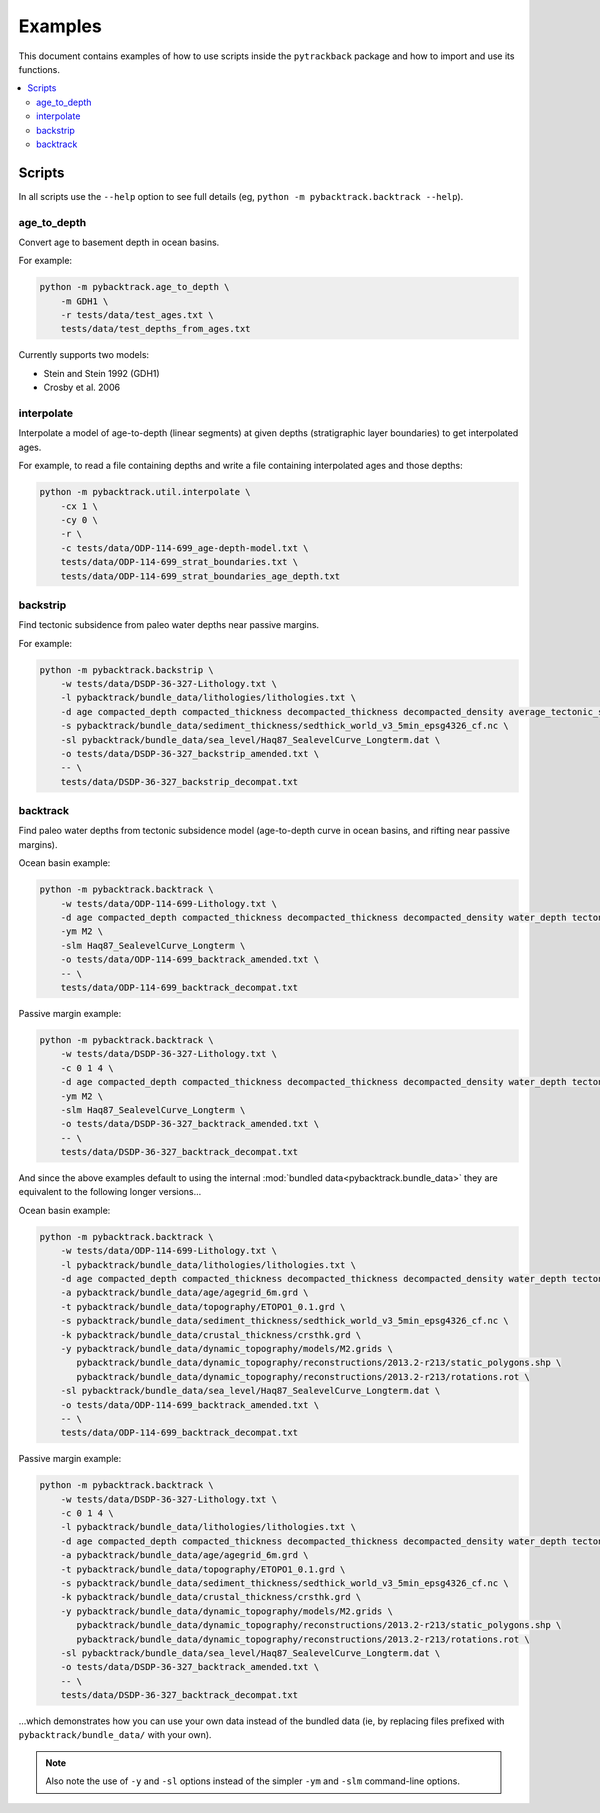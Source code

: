.. _pygplates_examples:

Examples
========

This document contains examples of how to use scripts inside the ``pytrackback`` package and how to import and use its functions.

.. contents::
   :local:
   :depth: 2

Scripts
-------

In all scripts use the ``--help`` option to see full details (eg, ``python -m pybacktrack.backtrack --help``).

age_to_depth
^^^^^^^^^^^^

Convert age to basement depth in ocean basins.

For example:

.. code-block:: python

    python -m pybacktrack.age_to_depth \
        -m GDH1 \
        -r tests/data/test_ages.txt \
        tests/data/test_depths_from_ages.txt

Currently supports two models:

* Stein and Stein 1992 (GDH1)
* Crosby et al. 2006

interpolate
^^^^^^^^^^^

Interpolate a model of age-to-depth (linear segments) at given depths (stratigraphic layer boundaries) to get interpolated ages.

For example, to read a file containing depths and write a file containing interpolated ages and those depths:

.. code-block:: python

    python -m pybacktrack.util.interpolate \
        -cx 1 \
        -cy 0 \
        -r \
        -c tests/data/ODP-114-699_age-depth-model.txt \
        tests/data/ODP-114-699_strat_boundaries.txt \
        tests/data/ODP-114-699_strat_boundaries_age_depth.txt

.. note::This is a general interpolate script for piecewise linear ``y=f(x)``, so can be used for other types of data (hence the extra options).

backstrip
^^^^^^^^^

Find tectonic subsidence from paleo water depths near passive margins.

For example:

.. code-block:: python

    python -m pybacktrack.backstrip \
        -w tests/data/DSDP-36-327-Lithology.txt \
        -l pybacktrack/bundle_data/lithologies/lithologies.txt \
        -d age compacted_depth compacted_thickness decompacted_thickness decompacted_density average_tectonic_subsidence average_water_depth lithology \
        -s pybacktrack/bundle_data/sediment_thickness/sedthick_world_v3_5min_epsg4326_cf.nc \
        -sl pybacktrack/bundle_data/sea_level/Haq87_SealevelCurve_Longterm.dat \
        -o tests/data/DSDP-36-327_backstrip_amended.txt \
        -- \
        tests/data/DSDP-36-327_backstrip_decompat.txt

backtrack
^^^^^^^^^

Find paleo water depths from tectonic subsidence model (age-to-depth curve in ocean basins, and rifting near passive margins).

Ocean basin example:

.. code-block:: python

    python -m pybacktrack.backtrack \
        -w tests/data/ODP-114-699-Lithology.txt \
        -d age compacted_depth compacted_thickness decompacted_thickness decompacted_density water_depth tectonic_subsidence lithology \
        -ym M2 \
        -slm Haq87_SealevelCurve_Longterm \
        -o tests/data/ODP-114-699_backtrack_amended.txt \
        -- \
        tests/data/ODP-114-699_backtrack_decompat.txt

Passive margin example:

.. code-block:: python

    python -m pybacktrack.backtrack \
        -w tests/data/DSDP-36-327-Lithology.txt \
        -c 0 1 4 \
        -d age compacted_depth compacted_thickness decompacted_thickness decompacted_density water_depth tectonic_subsidence lithology \
        -ym M2 \
        -slm Haq87_SealevelCurve_Longterm \
        -o tests/data/DSDP-36-327_backtrack_amended.txt \
        -- \
        tests/data/DSDP-36-327_backtrack_decompat.txt

And since the above examples default to using the internal :mod:`bundled data<pybacktrack.bundle_data>` they are equivalent to the following longer versions...

Ocean basin example:

.. code-block:: python

    python -m pybacktrack.backtrack \
        -w tests/data/ODP-114-699-Lithology.txt \
        -l pybacktrack/bundle_data/lithologies/lithologies.txt \
        -d age compacted_depth compacted_thickness decompacted_thickness decompacted_density water_depth tectonic_subsidence lithology \
        -a pybacktrack/bundle_data/age/agegrid_6m.grd \
        -t pybacktrack/bundle_data/topography/ETOPO1_0.1.grd \
        -s pybacktrack/bundle_data/sediment_thickness/sedthick_world_v3_5min_epsg4326_cf.nc \
        -k pybacktrack/bundle_data/crustal_thickness/crsthk.grd \
        -y pybacktrack/bundle_data/dynamic_topography/models/M2.grids \
           pybacktrack/bundle_data/dynamic_topography/reconstructions/2013.2-r213/static_polygons.shp \
           pybacktrack/bundle_data/dynamic_topography/reconstructions/2013.2-r213/rotations.rot \
        -sl pybacktrack/bundle_data/sea_level/Haq87_SealevelCurve_Longterm.dat \
        -o tests/data/ODP-114-699_backtrack_amended.txt \
        -- \
        tests/data/ODP-114-699_backtrack_decompat.txt

Passive margin example:

.. code-block:: python

    python -m pybacktrack.backtrack \
        -w tests/data/DSDP-36-327-Lithology.txt \
        -c 0 1 4 \
        -l pybacktrack/bundle_data/lithologies/lithologies.txt \
        -d age compacted_depth compacted_thickness decompacted_thickness decompacted_density water_depth tectonic_subsidence lithology \
        -a pybacktrack/bundle_data/age/agegrid_6m.grd \
        -t pybacktrack/bundle_data/topography/ETOPO1_0.1.grd \
        -s pybacktrack/bundle_data/sediment_thickness/sedthick_world_v3_5min_epsg4326_cf.nc \
        -k pybacktrack/bundle_data/crustal_thickness/crsthk.grd \
        -y pybacktrack/bundle_data/dynamic_topography/models/M2.grids \
           pybacktrack/bundle_data/dynamic_topography/reconstructions/2013.2-r213/static_polygons.shp \
           pybacktrack/bundle_data/dynamic_topography/reconstructions/2013.2-r213/rotations.rot \
        -sl pybacktrack/bundle_data/sea_level/Haq87_SealevelCurve_Longterm.dat \
        -o tests/data/DSDP-36-327_backtrack_amended.txt \
        -- \
        tests/data/DSDP-36-327_backtrack_decompat.txt

...which demonstrates how you can use your own data instead of the bundled data (ie, by replacing files prefixed with ``pybacktrack/bundle_data/`` with your own).

.. note:: Also note the use of ``-y`` and ``-sl`` options instead of the simpler ``-ym`` and ``-slm`` command-line options.
